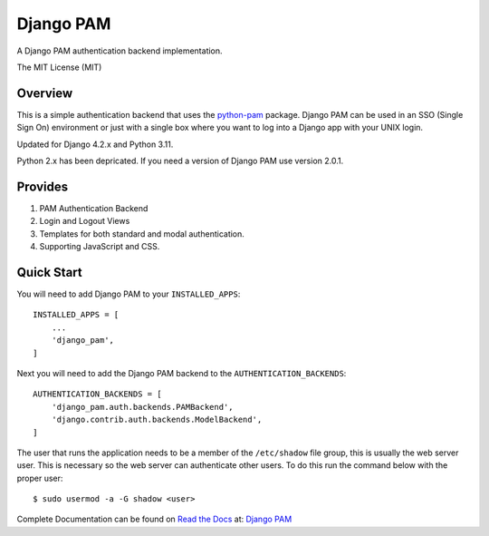 ==========
Django PAM
==========

.. image:: http://img.shields.io/pypi/v/django-pam.svg
   :target: https://pypi.python.org/pypi/django-pam
   :alt: PyPI Version

.. image:: http://img.shields.io/pypi/wheel/django-pam.svg
   :target: https://pypi.python.org/pypi/django-pam
   :alt: PyPI Wheel

.. image:: http://img.shields.io/pypi/pyversions/django-pam.svg
   :target: https://pypi.python.org/pypi/django-pam
   :alt: Python Versions

.. image:: http://img.shields.io/pypi/l/django-pam.svg
   :target: https://pypi.python.org/pypi/django-pam
   :alt: License

A Django PAM authentication backend implementation.

The MIT License (MIT)

Overview
--------

This is a simple authentication backend that uses the
`python-pam <https://github.com/FirefighterBlu3/python-pam>`_
package. Django PAM can be used in an SSO (Single Sign On) environment
or just with a single box where you want to log into a Django app with
your UNIX login.

Updated for Django 4.2.x and Python 3.11.

Python 2.x has been depricated. If you need a version of Django PAM use
version 2.0.1.

Provides
--------

1. PAM Authentication Backend

2. Login and Logout Views

3. Templates for both standard and modal authentication.

4. Supporting JavaScript and CSS.

Quick Start
-----------

You will need to add Django PAM to your ``INSTALLED_APPS``::

  INSTALLED_APPS = [
      ...
      'django_pam',
  ]

Next you will need to add the Django PAM backend to the ``AUTHENTICATION_BACKENDS``::

  AUTHENTICATION_BACKENDS = [
      'django_pam.auth.backends.PAMBackend',
      'django.contrib.auth.backends.ModelBackend',
  ]

The user that runs the application needs to be a member of the
``/etc/shadow`` file group, this is usually the web server user. This
is necessary so the web server can authenticate other users. To do
this run the command below with the proper user::

  $ sudo usermod -a -G shadow <user>

Complete Documentation can be found on
`Read the Docs <https://readthedocs.org/>`_ at:
`Django PAM <http://django-pam.readthedocs.io/en/latest/>`_
